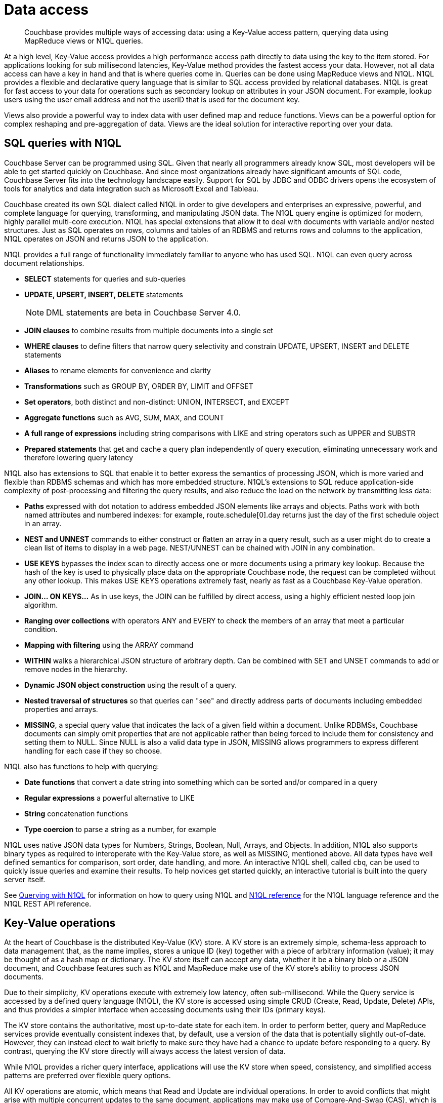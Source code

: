 = Data access
:page-type: concept

[abstract]
Couchbase provides multiple ways of accessing data: using a Key-Value access pattern, querying data using MapReduce views or N1QL queries.

At a high level, Key-Value access provides a high performance access path directly to data using the key to the item stored.
For applications looking for sub millisecond latencies, Key-Value method provides the fastest access your data.
However, not all data access can have a key in hand and that is where queries come in.
Queries can be done using MapReduce views and N1QL.
N1QL provides a flexible and declarative query language that is similar to SQL access provided by relational databases.
N1QL is great for fast access to your data for operations such as secondary lookup on attributes in your JSON document.
For example, lookup users using the user email address and not the userID that is used for the document key.

Views also provide a powerful way to index data with user defined map and reduce functions.
Views can be a powerful option for complex reshaping and pre-aggregation of data.
Views are the ideal solution for interactive reporting over your data.

== SQL queries with N1QL

Couchbase Server can be programmed using SQL.
Given that nearly all programmers already know SQL, most developers will be able to get started quickly on Couchbase.
And since most organizations already have significant amounts of SQL code, Couchbase Server fits into the technology landscape easily.
Support for SQL by JDBC and ODBC drivers opens the ecosystem of tools for analytics and data integration such as Microsoft Excel and Tableau.

Couchbase created its own SQL dialect called N1QL in order to give developers and enterprises an expressive, powerful, and complete language for querying, transforming, and manipulating JSON data.
The N1QL query engine is optimized for modern, highly parallel multi-core execution.
N1QL has special extensions that allow it to deal with documents with variable and/or nested structures.
Just as SQL operates on rows, columns and tables of an RDBMS and returns rows and columns to the application, N1QL operates on JSON and returns JSON to the application.

N1QL provides a full range of functionality immediately familiar to anyone who has used SQL.
N1QL can even query across document relationships.

* *SELECT* statements for queries and sub-queries
* *UPDATE, UPSERT, INSERT, DELETE* statements
+
NOTE: DML statements are beta in Couchbase Server 4.0.

* *JOIN clauses* to combine results from multiple documents into a single set
* *WHERE clauses* to define filters that narrow query selectivity and constrain UPDATE, UPSERT, INSERT and DELETE statements
* *Aliases* to rename elements for convenience and clarity
* *Transformations* such as GROUP BY, ORDER BY, LIMIT and OFFSET
* *Set operators*, both distinct and non-distinct: UNION, INTERSECT, and EXCEPT
* *Aggregate functions* such as AVG, SUM, MAX, and COUNT
* *A full range of expressions* including string comparisons with LIKE and string operators such as UPPER and SUBSTR
* *Prepared statements* that get and cache a query plan independently of query execution, eliminating unnecessary work and therefore lowering query latency

N1QL also has extensions to SQL that enable it to better express the semantics of processing  JSON, which is more varied and flexible than RDBMS schemas and which has more embedded structure.
N1QL’s extensions to SQL reduce application-side complexity of post-processing and filtering the query results, and also reduce the load on the network by transmitting less data:

* *Paths* expressed with dot notation to address embedded JSON elements like arrays and objects.
Paths work with both named attributes and numbered indexes: for example, route.schedule[0].day returns just the day of the first schedule object in an array.
* *NEST and UNNEST* commands to either construct or flatten an array in a query result, such as a user might do to create a clean list of items to display in a web page.
NEST/UNNEST can be chained with JOIN in any combination.
* *USE KEYS* bypasses the index scan to directly access one or more documents using a primary key lookup.
Because the hash of the key is used to physically place data on the appropriate Couchbase node, the request can be completed without any other lookup.
This makes USE KEYS operations extremely fast, nearly as fast as a Couchbase Key-Value operation.
* *JOIN… ON KEYS…* As in use keys, the JOIN can be fulfilled by direct access, using a highly efficient nested loop join algorithm.
* *Ranging over collections* with operators ANY and EVERY to check the members of an array that meet a particular condition.
* *Mapping with filtering* using the ARRAY command
* *WITHIN* walks a hierarchical JSON structure of arbitrary depth.
Can be combined with SET and UNSET commands to add or remove nodes in the hierarchy.
* *Dynamic JSON object construction* using the result of a query.
* *Nested traversal of structures* so that queries can "see" and directly address parts of documents including embedded properties and arrays.
* *MISSING*, a special query value that indicates the lack of a given field within a document.
Unlike RDBMSs, Couchbase documents can simply omit properties that are not applicable rather than being forced to include them for consistency and setting them to NULL.
Since NULL is also a valid data type in JSON, MISSING allows programmers to express different handling for each case if they so choose.

N1QL also has functions to help with querying:

* *Date functions* that convert a date string into something which can be sorted and/or compared in a query
* *Regular expressions* a powerful alternative to LIKE
* *String* concatenation functions
* *Type coercion* to parse a string as a number, for example

N1QL uses native JSON data types for Numbers, Strings, Boolean, Null, Arrays, and Objects.
In addition, N1QL also supports binary types as required to interoperate with the Key-Value store, as well as MISSING, mentioned above.
All data types have well defined semantics for comparison, sort order, date handling, and more.
An interactive N1QL shell, called [.cmd]`cbq`, can be used to quickly issue queries and examine their results.
To help novices get started quickly, an interactive tutorial is built into the query server itself.

See xref:developer-guide:querying.adoc[Querying with N1QL] for information on how to query using N1QL and xref:n1ql:index.adoc[N1QL reference] for the N1QL language reference and the N1QL REST API reference.

== Key-Value operations

At the heart of Couchbase is the distributed Key-Value (KV) store.
A KV store is an extremely simple, schema-less approach to data management that, as the name implies, stores a unique ID (key) together with a piece of arbitrary information (value); it may be thought of as a hash map or dictionary.
The KV store itself can accept any data, whether it be a binary blob or a JSON document, and Couchbase features such as N1QL and MapReduce make use of the KV store’s ability to process JSON documents.

Due to their simplicity, KV operations execute with extremely low latency, often sub-millisecond.
While the Query service is accessed by a defined query language (N1QL), the KV store is accessed using simple CRUD (Create, Read, Update, Delete) APIs, and thus provides a simpler interface when accessing documents using their IDs (primary keys).

The KV store contains the authoritative, most up-to-date state for each item.
In order to perform better, query and MapReduce services provide eventually consistent indexes that, by default, use a version of the data that is potentially slightly out-of-date.
However, they can instead elect to wait briefly to make sure they have had a chance to update before responding to a query.
By contrast, querying the KV store directly will always access the latest version of data.

While N1QL provides a richer query interface, applications will use the KV store when speed, consistency, and simplified access patterns are preferred over flexible query options.

All KV operations are atomic, which means that Read and Update are individual operations.
In order to avoid conflicts that might arise with multiple concurrent updates to the same document, applications may make use of Compare-And-Swap (CAS), which is a per-document checksum that Couchbase modifies each time a document is changed.

== MapReduce Views

Developers can write custom JavaScript MapReduce programs to specify complex indexing and aggregation of items stored in Couchbase.
MapReduce is a programming model for distributed data processing on highly parallelizable data: the [.cmd]`map` function reads all documents across the cluster, filters them to select the relevant information, and then emits the results; the [.cmd]`reduce` function sorts and aggregates the results.
MapReduce is most useful for highly customized data processing on large input sets.

MapReduce data processing is incremental, so the output continues to update as the underlying data undergoes mutations.

Programmers can also write Spatial MapReduce programs that operate on geometric data in the form of GeoJSON, n-dimensional numeric data (hyper-cubes), or a combination of the two.
This can be used to handle queries about geometries, for example, to return a list of all items within a particular bounding box.

MapReduce programs output either MapReduce Views or Spatial Views, which are described further in xref:concepts:indexing.adoc[Indexing].

== Full text search

Couchbase Server performs search queries using https://github.com/couchbase/cbft[Couchbase FTS^] (Developer Preview), an integrated full text search engine.
With Couchbase full text search, you, as a developer, can easily add full-text search capabilities to your application without deploying additional components, which reduces operational complexity.
Alternatively, if you are using external search engines such as Elasticsearch or Lucidworks, you can leverage the available xref:connectors:intro.adoc[connectors] to continuously replicate data from the Couchbase Server cluster to the search engines.
